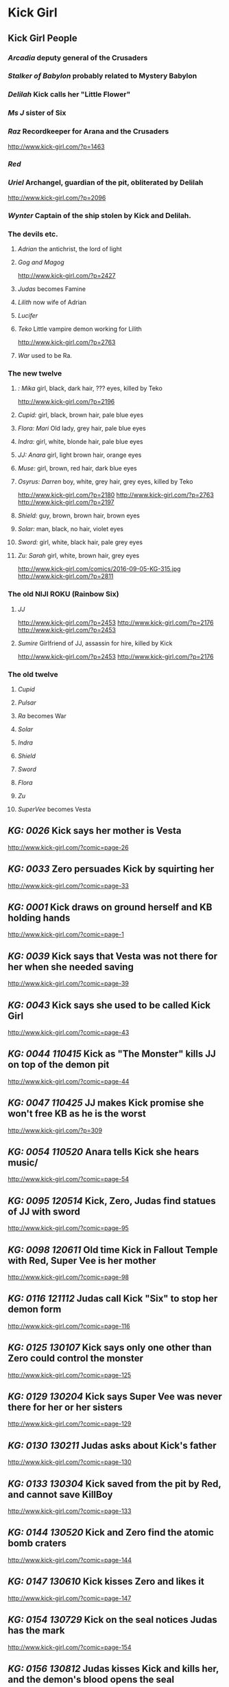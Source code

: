 * Kick Girl
** Kick Girl People
*** /Arcadia/ deputy general of the Crusaders
*** /Stalker of Babylon/ probably related to Mystery Babylon
*** /Delilah/ Kick calls her "Little Flower"
*** /Ms J/ sister of Six
*** /Raz/ Recordkeeper for Arana and the Crusaders
    http://www.kick-girl.com/?p=1463
*** /Red/
*** /Uriel/ Archangel, guardian of the pit, obliterated by Delilah
    http://www.kick-girl.com/?p=2096
*** /Wynter/ Captain of the ship stolen by Kick and Delilah.
*** The devils etc.
**** /Adrian/ the antichrist, the lord of light
**** /Gog and Magog/
     http://www.kick-girl.com/?p=2427
**** /Judas/ becomes Famine
**** /Lilith/ now wife of Adrian
**** /Lucifer/
**** /Teko/ Little vampire demon working for Lilith
     http://www.kick-girl.com/?p=2763
**** /War/ used to be Ra.
*** The new twelve
**** /: Mika/ girl, black, dark hair, ??? eyes, killed by Teko
     http://www.kick-girl.com/?p=2196
**** /Cupid:/ girl, black, brown hair, pale blue eyes
**** /Flora: Mari/ Old lady, grey hair, pale blue eyes
**** /Indra:/ girl, white, blonde hair, pale blue eyes
**** /JJ: Anara/ girl, light brown hair,   orange eyes
**** /Muse:/ girl, brown, red hair, dark blue eyes
**** /Osyrus: Darren/ boy, white, grey hair, grey eyes, killed by Teko
     http://www.kick-girl.com/?p=2180
     http://www.kick-girl.com/?p=2763
     http://www.kick-girl.com/?p=2197
**** /Shield:/ guy, brown, brown hair, brown eyes
**** /Solar:/ man, black, no hair, violet eyes
**** /Sword:/ girl, white, black hair, pale grey eyes
**** /Zu: Sarah/ girl, white, brown hair, grey eyes
     http://www.kick-girl.com/comics/2016-09-05-KG-315.jpg
     http://www.kick-girl.com/?p=2811
*** The old NIJI ROKU (Rainbow Six)
**** /JJ/
     http://www.kick-girl.com/?p=2453
     http://www.kick-girl.com/?p=2176
     http://www.kick-girl.com/?p=2453
**** /Sumire/ Girlfriend of JJ, assassin for hire, killed by Kick
     http://www.kick-girl.com/?p=2453
     http://www.kick-girl.com/?p=2176
*** The old twelve
**** /Cupid/
**** /Pulsar/
**** /Ra/ becomes War
**** /Solar/
**** /Indra/
**** /Shield/
**** /Sword/
**** /Flora/
**** /Zu/
**** /SuperVee/ becomes Vesta
** /KG: 0026/ Kick says her mother is Vesta
   http://www.kick-girl.com/?comic=page-26
** /KG: 0033/ Zero persuades Kick by squirting her
   http://www.kick-girl.com/?comic=page-33
** /KG: 0001/ Kick draws on ground herself and KB holding hands
   http://www.kick-girl.com/?comic=page-1
** /KG: 0039/ Kick says that Vesta was not there for her when she needed saving
   http://www.kick-girl.com/?comic=page-39
** /KG: 0043/ Kick says she used to be called Kick Girl
   http://www.kick-girl.com/?comic=page-43
** /KG: 0044 110415/ Kick as "The Monster" kills JJ on top of the demon pit
   http://www.kick-girl.com/?comic=page-44
** /KG: 0047 110425/ JJ makes Kick promise she won't free KB as he is the worst
   http://www.kick-girl.com/?p=309
** /KG: 0054 110520/ Anara tells Kick she hears music/
   http://www.kick-girl.com/?comic=page-54
** /KG: 0095 120514/ Kick, Zero, Judas find statues of JJ with sword
   http://www.kick-girl.com/?comic=page-95
** /KG: 0098 120611/ Old time Kick in Fallout Temple with Red, Super Vee is her mother
   http://www.kick-girl.com/?comic=page-98
** /KG: 0116 121112/ Judas call Kick "Six" to stop her demon form
   http://www.kick-girl.com/?comic=page-116
** /KG: 0125 130107/ Kick says only one other than Zero could control the monster
   http://www.kick-girl.com/?comic=page-125
** /KG: 0129 130204/ Kick says Super Vee was never there for her or her sisters
   http://www.kick-girl.com/?comic=page-129
** /KG: 0130 130211/ Judas asks about Kick's father
   http://www.kick-girl.com/?comic=page-130
** /KG: 0133 130304/ Kick saved from the pit by Red, and cannot save KillBoy 
   http://www.kick-girl.com/?comic=page-133
** /KG: 0144 130520/ Kick and Zero find the atomic bomb craters
   http://www.kick-girl.com/?comic=page-144
** /KG: 0147 130610/ Kick kisses Zero and likes it
   http://www.kick-girl.com/?comic=page-147
** /KG: 0154 130729/ Kick on the seal notices Judas has the mark
   http://www.kick-girl.com/?comic=page-154
** /KG: 0156 130812/ Judas kisses Kick and kills her, and the demon's blood opens the seal
   http://www.kick-girl.com/?comic=page-156
** /KG: 0163 130923/ The Pit open and Lilith comes out and Adrian appears
   http://www.kick-girl.com/?comic=page-163
** /KG: 0166 131021/ Kick in game uses name "Lady Feylyn" playing with KB.
   http://www.kick-girl.com/?comic=page-166
** /KG: 0170 131118/ Anara and Raz fight watched by Arcadia
   http://www.kick-girl.com/?comic=page-170
** /KG: 0178 140120/ Anara says that the dragon is the devil
   http://www.kick-girl.com/?comic=page-178
** /KG: 0180 140203/ Lilith appears and tells demon to sabotage Anara
   http://www.kick-girl.com/?comic=page-180
** /KG: 0181 140210/ Judas says that Adrian is actually the Lord Of The Light
   http://www.kick-girl.com/?comic=page-181
** /KG: 0182 140217/ Adrian says he is Death in the Apocalypse
   http://www.kick-girl.com/?comic=page-182
** /KG: 0183 150224/ Kick says to spare Delilah, and Adrian just marks her
   http://www.kick-girl.com/?comic=page-183
** /KG: 0190 140414/ KillBoy wants to kill Kick and himself
   http://www.kick-girl.com/?comic=page-190
** /KG: 0202 140707/ Red asks Kick to join, she refuses and he becomes adult
   http://www.kick-girl.com/?comic=page-202
** /KG: 0203 140714/ Red explains the marks
   http://www.kick-girl.com/?comic=page-203
** /KG: 0204 140721/ Red tells Kick to find Heaven's new champion
   http://www.kick-girl.com/?comic=page-204
** /KG: 0211 140908/ Delilah saves Kick from KB
   http://www.kick-girl.com/?comic=page-211
** /KG: 0212 140915/ Six tells JJ that she could be Sidekick Girl
   http://www.kick-girl.com/?comic=page-212
** /KG: 0215 141006/ KB mentions her parents secret and she says the 12 assholes
   http://www.kick-girl.com/?comic=page-215
** /KG: 0217 141020/ Red as adult gives mark, holy water, costume to Zero
   http://www.kick-girl.com/?comic=page-217
** /KG: 0222 140924/ Annoying black demon in cathedral following Anara
   http://www.kick-girl.com/?comic=page-222
** /KG: 0245 150504/ Kick shows relics of the 12 superheroes including Solar Core
   http://www.kick-girl.com/?comic=page-245
** /KG: 0247 150518/ Kick scolds Delilah for looking more like a slut
   http://www.kick-girl.com/?comic=page-247
** /KG: 0248 150525/ Kick celebrates that Delilah is jealous, they used to be close
   http://www.kick-girl.com/?comic=page-248
** /KG: 0252 150622/ Kick says that Adrian is the antichrist
   http://www.kick-girl.com/?comic=page-252
** /KG: 0256 150720/ Arechangel Uriel cannot harm them because mark of God.
   http://www.kick-girl.com/?comic=page-256
** /KG: 0256 150720/ There is no angel called "Red"
   http://www.kick-girl.com/?comic=page-256
** /KG: 0258 150803/ Delilah gets Cupid's bow
   http://www.kick-girl.com/?comic=page-258
** /KG: 0260/ Flashback to before the apocalypse with Sumire, JJ, K-Scum
   http://www.kick-girl.com/?comic=page-260
** /KG: 0259 150810/ K-Scum mentions Kick's sister, MS. J, made a film about her
   http://www.kick-girl.com/?comic=page-259
** /KG: 0264/ One of the 12 names the Osyrus, Shield, Sword. Mika is dead
   http://www.kick-girl.com/?comic=page-264
** /KG: 0266/ Anara finds first killed of the twelve
   http://www.kick-girl.com/?comic=page-266
** /KG: 0270/ Cupid's bow is one of several. Also it obliterated the archangel Uriel
   http://www.kick-girl.com/?comic=page-270
** /KG: 0276/ Kick says don't kill KB becase they share the same soul
   http://www.kick-girl.com/?comic=page-276
** /KG: 0289/ Delilah talks with witch about black mark
   http://www.kick-girl.com/?comic=page-289
** /KG: 0290 160314/ The witch is Lilith
   http://www.kick-girl.com/?comic=page-290
** /KG: 0300/ Kick fights Wynter who sees her eyes are red
   http://www.kick-girl.com/?comic=page-300
** /KG: 0305/ Adrian waits for Red and they love each other
   http://www.kick-girl.com/?comic=page-305
** /KG: 0306/ Flashback to just after the sealing, JJ, Sumire and Pulsar at the Pit
   http://www.kick-girl.com/?comic=page-306
** /KG: 0309/ Red appears when JJ wants to attack Kick at the Pit
   http://www.kick-girl.com/?comic=page-309
** /KG: 0311/ Red says all mortal people who attempt to kill her will die
   http://www.kick-girl.com/?comic=page-311
** /KG: 0338/ "War" appears and mentions Sumire and the Niji-Roku
   http://www.kick-girl.com/?comic=page-338
** /KG: 0369/ Teko says that Lilith would spare Six and Adrian too
   http://www.kick-girl.com/?comic=page-369
** /KG: 0369/ Lilith says the female one as "Pestilence" and the one with the hat as "Death"
   http://www.kick-girl.com/?comic=page-369
** /KG: 0370/ Lilith refers to Adrian as "Conquest".
   http://www.kick-girl.com/?comic=page-370
** /KG: 0371/ Lilith says her husband Lucifer wold not approve but is distracted.
   http://www.kick-girl.com/?comic=page-371
** /KG: 0372/ Teko says to Kick she met Lilith when she was Six
   http://www.kick-girl.com/?comic=page-372
** /KG: 0375/ The councillors name themselves
   http://www.kick-girl.com/?comic=page-375
** /KG: 0378/ Kick and Anara have a good moment and they hear music when around
   http://www.kick-girl.com/?comic=page-378
** /KG: 0395/ Judas refers to Adam as his father.
   http://www.kick-girl.com/?comic=page-395
